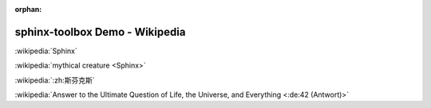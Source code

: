 :orphan:

=====================================
sphinx-toolbox Demo - Wikipedia
=====================================

:wikipedia:`Sphinx`

:wikipedia:`mythical creature <Sphinx>`

:wikipedia:`:zh:斯芬克斯`

:wikipedia:`Answer to the Ultimate Question of Life, the Universe, and Everything <:de:42 (Antwort)>`
